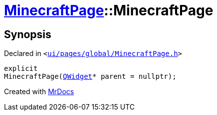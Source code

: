 [#MinecraftPage-2constructor]
= xref:MinecraftPage.adoc[MinecraftPage]::MinecraftPage
:relfileprefix: ../
:mrdocs:


== Synopsis

Declared in `&lt;https://github.com/PrismLauncher/PrismLauncher/blob/develop/launcher/ui/pages/global/MinecraftPage.h#L52[ui&sol;pages&sol;global&sol;MinecraftPage&period;h]&gt;`

[source,cpp,subs="verbatim,replacements,macros,-callouts"]
----
explicit
MinecraftPage(xref:QWidget.adoc[QWidget]* parent = nullptr);
----



[.small]#Created with https://www.mrdocs.com[MrDocs]#
